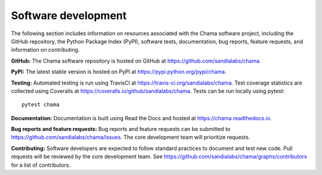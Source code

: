 .. raw:: latex

    \newpage

Software development
======================================

The following section includes information on resources associated with 
the Chama software project, including
the GitHub repository, 
the Python Package Index (PyPI), 
software tests, 
documentation, 
bug reports, 
feature requests, 
and information on contributing.

**GitHub:**
The Chama software repository is hosted on GitHub at https://github.com/sandialabs/chama.  

**PyPI:**
The latest stable version is hosted on PyPI at https://pypi.python.org/pypi/chama.

**Testing:**
Automated testing is run using TravisCI at https://travis-ci.org/sandialabs/chama.
Test coverage statistics are collected using Coveralls at https://coveralls.io/github/sandialabs/chama.
Tests can be run locally using pytest::
  
	pytest chama

**Documentation:**
Documentation is built using Read the Docs and hosted at https://chama.readthedocs.io.

**Bug reports and feature requests:**
Bug reports and feature requests can be submitted to https://github.com/sandialabs/chama/issues. 
The core development team will prioritize requests.

**Contributing:**
Software developers are expected to follow standard practices to document and test new code. 
Pull requests will be reviewed by the core development team.
See https://github.com/sandialabs/chama/graphs/contributors for a list of contributors.
